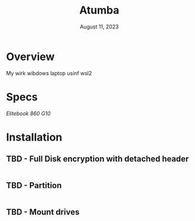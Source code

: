 #+TITLE: Atumba
#+DATE:  August 11, 2023

* Overview
My wirk wibdows laptop usinf wsl2

* Specs
/Elitebook 860 G10/

* Installation
** TBD - Full Disk encryption with detached header
#+BEGIN_SRC sh
#+END_SRC

** TBD - Partition
#+BEGIN_SRC sh
#+END_SRC

** TBD -  Mount drives
#+BEGIN_SRC sh
#+END_SRC

